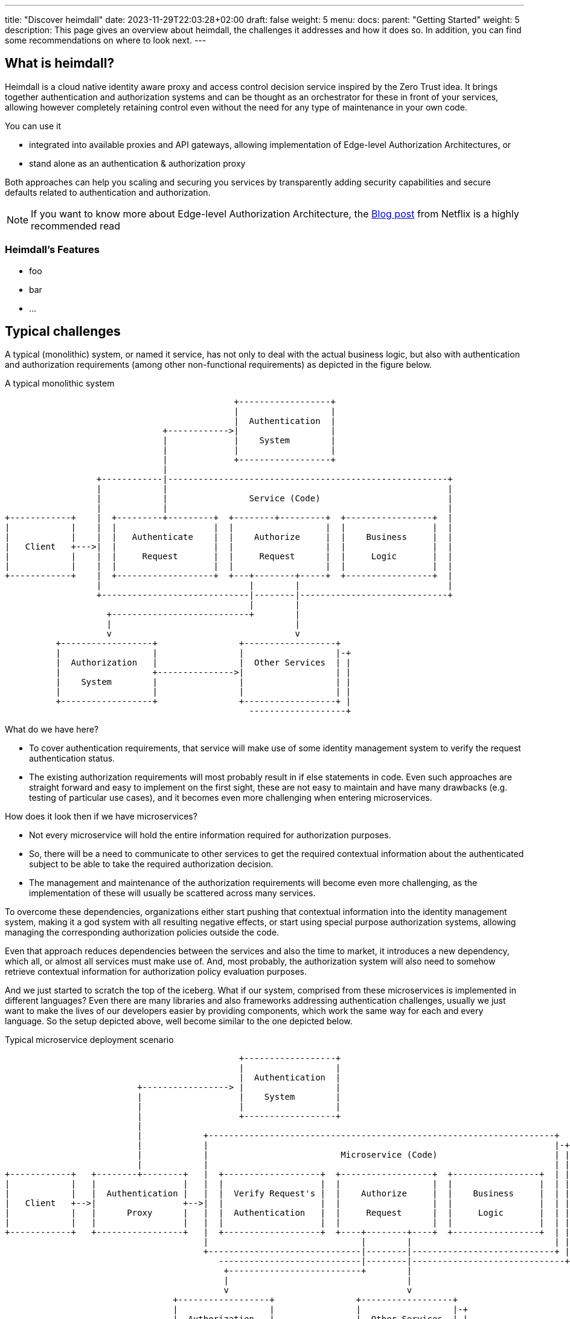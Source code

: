 ---
title: "Discover heimdall"
date: 2023-11-29T22:03:28+02:00
draft: false
weight: 5
menu:
  docs:
    parent: "Getting Started"
    weight: 5
description: This page gives an overview about heimdall, the challenges it addresses and how it does so. In addition, you can find some recommendations on where to look next.
---

:toc:

== What is heimdall?

Heimdall is a cloud native identity aware proxy and access control decision service inspired by the Zero Trust idea. It brings together authentication and authorization systems and can be thought as an orchestrator for these in front of your services, allowing however completely retaining control even without the need for any type of maintenance in your own code.

You can use it

* integrated into available proxies and API gateways, allowing implementation of Edge-level Authorization Architectures, or
* stand alone as an authentication & authorization proxy

Both approaches can help you scaling and securing you services by transparently adding security capabilities and secure defaults related to authentication and authorization.

NOTE: If you want to know more about Edge-level Authorization Architecture, the https://netflixtechblog.com/edge-authentication-and-token-agnostic-identity-propagation-514e47e0b602[Blog post] from Netflix is a highly recommended read

=== Heimdall's Features

* foo
* bar
* ...

== Typical challenges

A typical (monolithic) system, or named it service, has not only to deal with the actual business logic, but also with authentication and authorization requirements (among other non-functional requirements) as depicted in the figure below.

[ditaa, format=svg]
.A typical monolithic system
....
                                             +------------------+
                                             |                  |
                                             |  Authentication  |
                               +------------>|                  |
                               |             |    System        |
                               |             |                  |
                               |             +------------------+
                               |
                  +------------|-------------------------------------------------------+
                  |            |                                                       |
                  |            |                Service (Code)                         |
                  |            |                                                       |
+------------+    |  +---------+---------+  +--------+---------+  +-----------------+  |
|            |    |  |                   |  |                  |  |                 |  |
|            |    |  |   Authenticate    |  |    Authorize     |  |    Business     |  |
|   Client   +--->|  |                   |  |                  |  |                 |  |
|            |    |  |     Request       |  |     Request      |  |     Logic       |  |
|            |    |  |                   |  |                  |  |                 |  |
+------------+    |  +-------------------+  +---+--------+-----+  +-----------------+  |
                  |                             |        |                             |
                  +-----------------------------|--------|-----------------------------+
                                                |        |
                    +---------------------------+        |
                    |                                    |
                    v                                    v
          +------------------+                +------------------+
          |                  |                |                  |-+
          |  Authorization   |                |  Other Services  | |
          |                  +--------------->|                  | |
          |    System        |                |                  | |
          |                  |                |                  | |
          +------------------+                +------------------+ |
                                                -------------------+

....

What do we have here?

* To cover authentication requirements, that service will make use of some identity management system to verify the request authentication status.
* The existing authorization requirements will most probably result in if else statements in code. Even such approaches are straight forward and easy to implement on the first sight, these are not easy to maintain and have many drawbacks (e.g. testing of particular use cases), and it becomes even more challenging when entering microservices.

How does it look then if we have microservices?

* Not every microservice will hold the entire information required for authorization purposes.
* So, there will be a need to communicate to other services to get the required contextual information about the authenticated subject to be able to take the required authorization decision.
* The management and maintenance of the authorization requirements will become even more challenging, as the implementation of these will usually be scattered across many services.

To overcome these dependencies, organizations either start pushing that contextual information into the identity management system, making it a god system with all resulting negative effects, or start using special purpose authorization systems, allowing managing the corresponding authorization policies outside the code.

Even that approach reduces dependencies between the services and also the time to market, it introduces a new dependency, which all, or almost all services must make use of. And, most probably, the authorization system will also need to somehow retrieve contextual information for authorization policy evaluation purposes.

And we just started to scratch the top of the iceberg. What if our system, comprised from these microservices is implemented in different languages? Even there are many libraries and also frameworks addressing authentication challenges, usually we just want to make the lives of our developers easier by providing components, which work the same way for each and every language. So the setup depicted above, well become similar to the one depicted below.

[[_fig_typical_deployment_scenario]]
.Typical microservice deployment scenario
[ditaa, format=svg]
....
                                              +------------------+
                                              |                  |
                                              |  Authentication  |
                          +-----------------> |                  |
                          |                   |    System        |
                          |                   |                  |
                          |                   +------------------+
                          |
                          |            +--------------------------------------------------------------------+
                          |            |                                                                    |-+
                          |            |                          Microservice (Code)                       | |
                          |            |                                                                    | |
+------------+   +--------+--------+   |  +-------------------+  +------------------+  +-----------------+  | |
|            |   |                 |   |  |                   |  |                  |  |                 |  | |
|            |   |  Authentication |   |  |  Verify Request's |  |    Authorize     |  |    Business     |  | |
|   Client   +-->|                 +-->|  |                   |  |                  |  |                 |  | |
|            |   |      Proxy      |   |  |  Authentication   |  |     Request      |  |     Logic       |  | |
|            |   |                 |   |  |                   |  |                  |  |                 |  | |
+------------+   +-----------------+   |  +-------------------+  +----+--------+----+  +-----------------+  | |
                                       |                              |        |                            | |
                                       +------------------------------|--------|----------------------------+ |
                                          ----------------------------|--------|------------------------------+
                                           +--------------------------+        |
                                           |                                   |
                                           v                                   v
                                 +------------------+                +------------------+
                                 |                  |                |                  |-+
                                 |  Authorization   |                |  Other Services  | |
                                 |                  +--------------->|                  | |
                                 |    System        |                |                  | |
                                 |                  |                |                  | |
                                 +------------------+                +------------------+ |
                                                                       -------------------+
....

Here, a new authentication proxy, typically deployed as a sidecar with each microservice (sometimes also as a central proxy), is introduced taking over the responsibility for the existing authentication challenges and unifying the corresponding implementation. But there are still many drawbacks and limitations, like those addressed by the following questions

* What if there is a need to have multiple identity management systems, e.g. one for the customers and one for accessing administrative or backoffice related functionality of the system?
* What if there is a need to migrate from one authentication or authorization system to another?
* What if there is a need to open the existing APIs?
* What if there is a need to support multiple different clients, like browsers, like mobile apps, IoT devices, etc?
* What if the business decides to change the existing authorization requirements, like introduction of a new subscription model, or alike, which would require additional information about our user, resulting in yet another dependency to some further service?
* What if depending on the client, we need completely different authentication strategies or even protocols, like OAuth2 or OpenID Connect in one case, mTLS in another case and cookie based approach and yet another case?
* How to ensure, that our microservice code does not implement shortcuts and thus does not compromise the security of the entire system? (And there are diverse options achieving that)
* ...

This is by far not an exhaustive list. But the main question related to it is what does all of that mean in sense of coordination-, implementation efforts and time-to-market?

This is exactly where heimdall can step in and help you to address these challenges, reduce the complexity of your code, free resources, increase your time to market and make your system more secure.

== Hemdall to the Rescue

What if we let heimdall care about most of the existing authentication and authorization challenges? Our new setup would look as depicted below.

.Heimdall based deployment scenario
[ditaa, format=svg]
....

                                              +------------------+
                                              |                  |-+
                                              |  Authentication  | |
                          +-----------------> |                  | |
                          |                   |    System        | |
                          |                   |                  | |
                          |                   +------------------+ |
                          |                      ------------------+
                          |
                          |            +--------------------------------------------+
                          |            |                                            |
                          |            |            Microservice (Code)             |
                          |            |                                            |
+------------+   +--------+--------+   |  +------------------+  +-----------------+ |
|            |   |                 |   |  |                  |  |                 | |
|            |   |                 |   |  |    Authorize     |  |    Business     | |
|   Client   +-->|     Heimdall    +-->|  |                  |  |                 | |
|            |   |                 |   |  |     Request      |  |     Logic       | |
|            |   |                 |   |  |                  |  |                 | |
+------------+   +----+-------+----+   |  +------------------+  +-----------------+ |
                      |       |        +--------------------------------------------+
                      |       |
           +----------+       +---------+
           |                            |
           v                            v
  +------------------+         +------------------+
  |                  |-+       |                  |-+
  |  Authorization   | |       |  Other Services  | |
  |                  | |       |                  | |
  |    System        | |       |                  | |
  |                  | |       |                  | |
  +------------------+ |       +------------------+ |
     ------------------+         -------------------+

....

This way you let heimdall orchestrate existing authentication and authorization systems and also provide the information about the authenticated and authorized subjects to your microservice in a unified format completely independent of the used authentication strategy or protocol. There is however still the need to perform some type of authorization logic in your microservice code. Especially if we talk about read requests (most probably you want to provide different representation of the requested resource based on the authorization status). But it is much simpler, and it gives you much more freedom compared to all previous approaches.

=== How it works

Heimdall intercepts all your application related HTTP(s) traffic, allowing a broad set of identity and application aware authentication and authorization features based on the rules you specify and deploy together with your particular service. These rules let heimdall route each request through a service or even endpoint specific authentication and authorization pipeline as depicted in diagram below.

[[_fig_heimdall_request_pipeline]]
.Authentication & Authorization Pipeline
[ditaa, format=svg]
....
                 /-----------------------------------------------------------------------------------\
                 |                                                                                   |
                 :                     Authentication & Authorization Pipeline                       |<- controlled by> --+
                 |                                                                                   |                    |
                 |+------------------+ +------------------+ +------------------+ +------------------+|                    |
                 || cCCC             | | cCCC             | | cCCC             | | cCCC             ||                    :
                 || 1. Authenticate  | | 2. Contextualize | | 3. Authorize     | | 4. Finalize      ||                    |
                 ||                  | |                  | |                  | |                  ||   +------------------+
                 |+------------------+ +------------------+ +------------------+ +------------------+|   |                  |
                 |                                                                                   |   |                  |
+------------+   |                                                                                   |   |   Microservice   |
|            |   |                                                                                   |   |                  |
|   Client   |   |                             Client Request Journey                                |   |                  |
|            |------------------------------------------------------------------------------------------>|                  |
|            |   :                                                                                   |   |                  |
|            |   \-----------------------------------------------------------------------------------/   |                  |
+------------+                                                                                           +------------------+
....

This pipeline ensures that, according to the needs of the particular backend service endpoint,

. each request is authenticated (so, you know who the subject of the request is) by making use of the available identity management systems,
. the required contextual information about the subject is available (like e.g. current location based on IP, roles or groups membership information, etc.) by retrieving it from any possible API, so that
. the subject can be and is authorized by your authorization system, or even directly by heimdall and
. the information about the subject is transformed into a format, required by the backend service. So that despite the used authentication or authorization system or protocol, the subject information is always provided in the same stable representation to your microservice.

== Next Steps

* **Take a look and experiment**
+
The link:{{< relref "protect_an_app.adoc" >}}[Protect an Application] chapter describes two setups, allowing getting your hands "dirty" and familiarizing with the concepts implemented by heimdall.

* **Join the community**
+
Chat interactively in our https://discord.gg/qQgg8xKuyb[Discord] and ask your questions :)

* **Learn the concepts**
+
There is an entire section which describes the concepts, users should understand. Start with link:{{< relref "/docs/concepts/pipelines.adoc" >}}[Pipelines], which deals with the "Client Request Journey" depicted above in great detail and work you through until the link:{{< relref "/docs/concepts/operating_modes.adoc" >}}[Operating Modes], which will reveal you the possible integration options.

* **Check the guides**
+
Many link:{{< relref "/docs/guides" >}}[guides] have been written to support you in you endeavour with heimdall, including working examples, which you can find on https://github.com/dadrus/heimdall/tree/main/examples[GitHub]. There are also many examples in particular chapters.

* **Implement your requirements and bring heimdall to production**
+
link:{{< relref "installation.adoc" >}}[Install] heimdall into your "playground" environment, implement link:{{< relref "/docs/rules/regular_rule.adoc" >}}[rules] by making use of link:{{< relref "/docs/mechanisms/catalogue.adoc" >}}[mechanisms] reflecting your requirements, link:{{< relref "/docs/operations/security.adoc" >}}[secure] your setup and bring it to production.
